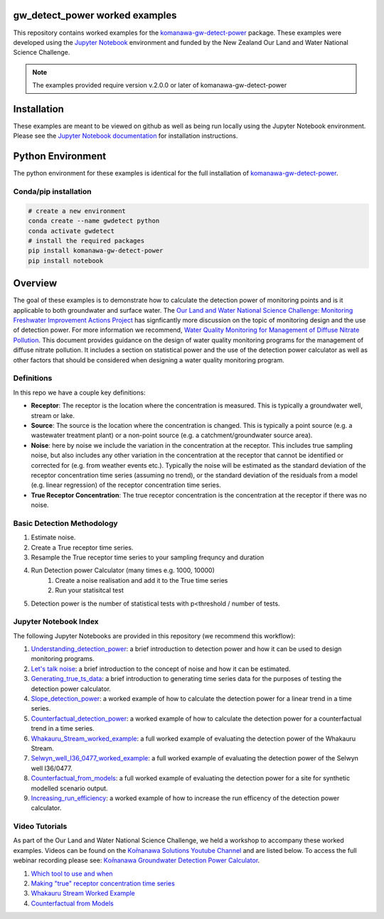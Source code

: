 gw_detect_power worked examples
==================================

This repository contains worked examples for the `komanawa-gw-detect-power
<https://komanawa-solutions-ltd.github.io/komanawa-gw-detect-power>`_ package.  These examples were developed using the `Jupyter Notebook <https://jupyter.org/>`_ environment and funded by the New Zealand Our Land and Water National Science Challenge.

.. note::

    The examples provided require version v.2.0.0 or later of komanawa-gw-detect-power

Installation
==============

These examples are meant to be viewed on github as well as being run locally using the Jupyter Notebook environment. Please see the `Jupyter Notebook documentation <https://jupyter.org/install>`_ for installation instructions.

Python Environment
=====================

The python environment for these examples is identical for the full installation of `komanawa-gw-detect-power <https://komanawa-solutions-ltd.github.io/komanawa-gw-detect-power/#installation>`_.

Conda/pip installation
------------------------

.. code-block:: bash

    # create a new environment
    conda create --name gwdetect python
    conda activate gwdetect
    # install the required packages
    pip install komanawa-gw-detect-power
    pip install notebook


Overview
==========

The goal of these examples is to demonstrate how to calculate the detection power of monitoring points and is it applicable to both groundwater and surface water. The `Our Land and Water National Science Challenge: Monitoring Freshwater Improvement Actions Project <https://www.monitoringfreshwater.co.nz>`_ has signficantly more discussion on the topic of monitoring design and the use of detection power.  For more information we recommend, `Water Quality Monitoring for Management of Diffuse Nitrate Pollution <https://komanawa-solutions-ltd.github.io/komanawa-gw-detect-power/_static/Water_quality_monitoring_for_management_of_diffuse_nitrate_pollution_Final.pdf>`_. This document provides guidance on the design of water quality monitoring programs for the management of diffuse nitrate pollution.  It includes a section on statistical power and the use of the detection power calculator as well as other factors that should be considered when designing a water quality monitoring program.



Definitions
-------------

In this repo we have a couple key definitions:

* **Receptor**: The receptor is the location where the concentration is measured.  This is typically a groundwater well, stream or lake.
* **Source**: The source is the location where the concentration is changed.  This is typically a point source (e.g. a wastewater treatment plant) or a non-point source (e.g. a catchment/groundwater source area).
* **Noise**: here by noise we include the variation in the concentration at the receptor. This includes true sampling noise, but also includes any other variation in the concentration at the receptor that cannot be identified or corrected for (e.g. from weather events etc.). Typically the noise will be estimated as the standard deviation of the receptor concentration time series (assuming no trend), or the standard deviation of the residuals from a model (e.g. linear regression) of the receptor concentration time series.
* **True Receptor Concentration**: The true receptor concentration is the concentration at the receptor if there was no noise.


Basic Detection Methodology
------------------------------

#. Estimate noise.
#. Create a True receptor time series.
#. Resample the True receptor time series to your sampling frequncy and duration
#. Run Detection power Calculator (many times e.g. 1000, 10000)
    #. Create a noise realisation and add it to the True time series
    #. Run your statisitcal test
#. Detection power is the number of statistical tests with p<threshold / number of tests.

Jupyter Notebook Index
------------------------

The following Jupyter Notebooks are provided in this repository (we recommend this workflow):

#. `Understanding_detection_power <./Understanding_detection_power.ipynb>`_: a brief introduction to detection power and how it can be used to design monitoring programs.
#. `Let's talk noise <./lets_talk_noise.ipynb>`_: a brief introduction to the concept of noise and how it can be estimated.
#. `Generating_true_ts_data <./generating_true_ts_data.ipynb>`_: a brief introduction to generating time series data for the purposes of testing the detection power calculator.
#. `Slope_detection_power <./slope_detection_power.ipynb>`_: a worked example of how to calculate the detection power for a linear trend in a time series.
#. `Counterfactual_detection_power <./counterfactual_detection_power.ipynb>`_: a worked example of how to calculate the detection power for a counterfactual trend in a time series.
#. `Whakauru_Stream_worked_example <./Whakauru_Stream_worked_example.ipynb>`_: a full worked example of evaluating the detection power of the Whakauru Stream.
#. `Selwyn_well_I36_0477_worked_example <./Selwyn_well_I36_0477_worked_example.ipynb>`_: a full worked example of evaluating the detection power of the Selwyn well I36/0477.
#. `Counterfactual_from_models <./counterfactual_from_models.ipynb>`_: a full worked example of evaluating the detection power for a site for synthetic modelled scenario output.
#. `Increasing_run_efficiency <./increasing_run_efficency.ipynb>`_: a worked example of how to increase the run efficency of the detection power calculator.

Video Tutorials
----------------

As part of the Our Land and Water National Science Challenge, we held a workshop to accompany these worked examples. Videos can be found on the `Kо̄manawa Solutions Youtube Channel <https://www.youtube.com/channel/UCS-oF82WbkOXLdZVumzy56g>`_ and are listed below.  To access the full webinar recording please see: `Kо̄manawa Groundwater Detection Power Calculator <https://komanawa-solutions-ltd.github.io/komanawa-gw-detect-power/>`_.

#. `Which tool to use and when <https://youtu.be/s4Na3z6Gyh0>`_
#. `Making "true" receptor concentration time series <https://youtu.be/yvlqJMQqbcU>`_
#. `Whakauru Stream Worked Example <https://youtu.be/PXS0eMV9K9c>`_
#. `Counterfactual from Models <https://youtu.be/Bod_EEIMIr8>`_

